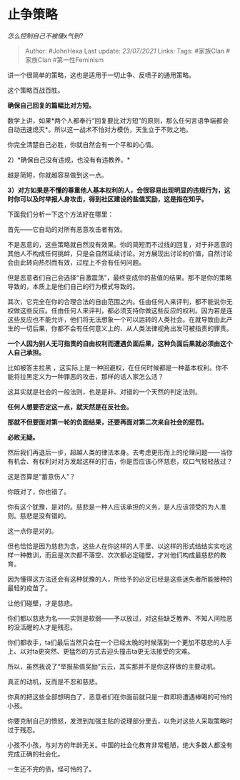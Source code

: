 * 止争策略
  :PROPERTIES:
  :CUSTOM_ID: 止争策略
  :END:

/怎么控制自己不被傻x气到?/

#+BEGIN_QUOTE
  Author: #JohnHexa Last update: /23/07/2021/ Links: Tags: #家族Clan
  #家族Clan #第一性Feminism
#+END_QUOTE

讲一个很简单的策略，这也是适用于一切止争、反喷子的通用策略。

这个策略百战百胜。

*确保自己回复的篇幅比对方短。*

数学上讲，如果*两个人都奉行“回复要比对方短”的原则，那么任何言语争端都会自动迅速熄灭*。所以这一战术不怕对方模仿，天生立于不败之地。

你完全清楚自己必胜，你就自然会有一个平和的心情。

2）*确保自己没有违规，也没有有违教养。*

越是简短，你就越容易做到这一点。

*3）对方如果是不懂的尊重他人基本权利的人，会很容易出现明显的违规行为，这时你可以及时举报人身攻击，得到社区建设的盐值奖励，这是指在知乎。*

下面我们分析一下这个方法好在哪里：

首先------它自动的对所有恶意攻击者有效。

不是恶意的，这些策略就自然没有效果。你的简短而不过线的回复，对于非恶意的其他人不构成任何挑衅，只是会自然延续讨论。对方展现出讨论的价值，自然讨论会由此转向热烈而有效，过程上不会有任何问题。

但是恶意者们自己会选择“自激震荡”，最终变成你的盐值的结果。那不是你的策略导致的，本质上是他们自己的行为模式导致的。

其次，它完全在你的合理合法的自由范围之内。任由任何人来评判，都不能说你无权做这些反应。任由任何人来评判，都必须支持你做这些反应的权利。因为若是连这些反应也不能允许，他们将无法想象一个可以运转的人类社会。在就导致由此产生的一切后果，你都不会有任何意义上的、从人类法律视角出发可被指责的罪责。

*一个人因为别人无可指责的自由权利而遭遇负面后果，这种负面后果就必须由这个人自己承担。*

比如被答主拉黑
，这实际上是一种回避权，在任何时候都是一种基本权利。你不能将拉黑定义为一种罪恶的攻击，那样的话人家怎么活？

这其实就是社会的一般法则，也是是非、对错的一个天然的判定法则。

*任何人想要否定这一点，就天然是在反社会。*

*那就不但要面对第一轮的负面结果，还要再面对第二次来自社会的惩罚。*

*必败无疑。*

然后我们再退后一步，超越人类的律法本身。去考虑更形而上的伦理问题------当你有机会、有权利对对方发起这样的打击，你是否应该心怀慈悲，叹口气轻轻放过？

这是否算是“蓄意伤人”？

你既对了，你也错了。

你有这个犹豫，是对的。慈悲是一种人应该承担的义务，是人应该领受的为人准则。慈悲是没有错的。

这一点你是对的。

但也恰恰是因为慈悲为念，这些人在你这样的人手里、以这样的形式结结实实吃这样一种教训，而且是次次都不落空、次次都必定碰壁，才对他们构成最慈悲的教育。

因为懂得这方法还会有这种犹豫的人，所给予的必定已经是这些迷失者所能接种的最轻的疫苗了。

让他们碰壁，才是慈悲。

你们都以慈悲为名------实则是软弱------予以放过，对这些缺乏教养、不知人间险恶的没活醒的人才是残忍。

你们都收手，ta们最后当然只会在一个已经太晚的时候落到一个更加不慈悲的人手上、以对ta更突然、更猛烈的方式去迎头撞击ta更无法接受的灾难。

所以，虽然我说了“举报盐值奖励”云云，其实那并不是你这样做的主要动机。

真正的动机，反而是不忍和慈悲。

你真的把这些全部想明白了，恶意者们在你面前就只是一群即将遭遇棒喝的可怜的小孩。

你要克制自己的愤怒，发泄到加强主贴的说理部分里去，以免对这些人采取策略时过于残忍。

小孩不小孩，与对方的年龄无关。中国的社会化教育非常粗陋，绝大多数人都没有完成正确的社会化。

一生还不完的债，怪可怜的了。
